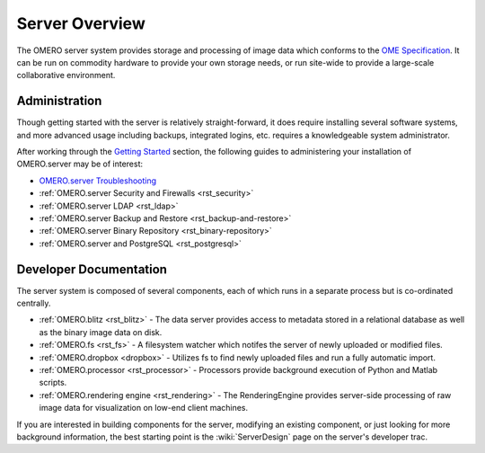 .. _rst_server:

Server Overview
===============

The OMERO server system provides storage and processing of image data
which conforms to the `OME Specification </site/support/file-formats>`_.
It can be run on commodity hardware to provide your own storage needs,
or run site-wide to provide a large-scale collaborative environment.

.. figure:: ../images/server-arch.png
   :align: center
   :alt: 

Administration
--------------

Though getting started with the server is relatively straight-forward,
it does require installing several software systems, and more advanced
usage including backups, integrated logins, etc. requires a
knowledgeable system administrator.

After working through the `Getting Started <../getting-started>`_
section, the following guides to administering your installation of
OMERO.server may be of interest:

-  `OMERO.server Troubleshooting <../troubleshooting>`_
-  :ref:`OMERO.server Security and Firewalls <rst_security>`
-  :ref:`OMERO.server LDAP <rst_ldap>`
-  :ref:`OMERO.server Backup and Restore <rst_backup-and-restore>`
-  :ref:`OMERO.server Binary Repository <rst_binary-repository>`
-  :ref:`OMERO.server and PostgreSQL <rst_postgresql>`

Developer Documentation
-----------------------

The server system is composed of several components, each of which runs
in a separate process but is co-ordinated centrally.

-  :ref:`OMERO.blitz <rst_blitz>` - The data server provides access to metadata
   stored in a relational database as well as the binary image data on
   disk.
-  :ref:`OMERO.fs <rst_fs>` - A filesystem watcher which notifes the server of
   newly uploaded or modified files.
-  :ref:`OMERO.dropbox <dropbox>` - Utilizes fs to find newly uploaded files and
   run a fully automatic import.
-  :ref:`OMERO.processor <rst_processor>` - Processors provide background
   execution of Python and Matlab scripts.
-  :ref:`OMERO.rendering engine <rst_rendering>` - The RenderingEngine provides
   server-side processing of raw image data for visualization on low-end
   client machines.

If you are interested in building components for the server, modifying
an existing component, or just looking for more background information,
the best starting point is the :wiki:`ServerDesign` page on the server's developer trac.